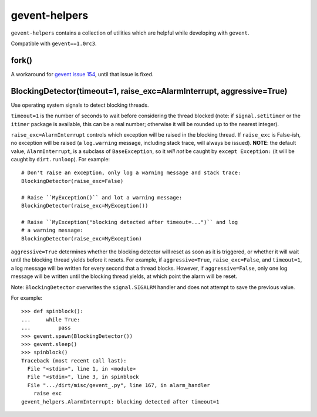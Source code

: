 gevent-helpers
==============

``gevent-helpers`` contains a collection of utilities which are helpful while
developing with ``gevent``.

Compatible with ``gevent==1.0rc3``.

fork()
------
A workaround for `gevent issue 154`__, until that issue is fixed.

__ http://code.google.com/p/gevent/issues/detail?id=154

BlockingDetector(timeout=1, raise_exc=AlarmInterrupt, aggressive=True)
----------------------------------------------------------------------

Use operating system signals to detect blocking threads.

``timeout=1`` is the number of seconds to wait before considering the
thread blocked (note: if ``signal.setitimer`` or the ``itimer`` package is
available, this can be a real number; otherwise it will be rounded up to
the nearest integer).

``raise_exc=AlarmInterrupt`` controls which exception will be raised
in the blocking thread. If ``raise_exc`` is False-ish, no exception will be
raised (a ``log.warning`` message, including stack trace, will always be
issued). **NOTE**: the default value, ``AlarmInterrupt``, is a subclass of
``BaseException``, so it *will not* be caught by ``except Exception:`` (it
will be caught by ``dirt.runloop``). For example::

    # Don't raise an exception, only log a warning message and stack trace:
    BlockingDetector(raise_exc=False)

    # Raise ``MyException()`` and lot a warning message:
    BlockingDetector(raise_exc=MyException())

    # Raise ``MyException("blocking detected after timeout=...")`` and log
    # a warning message:
    BlockingDetector(raise_exc=MyException)

``aggressive=True`` determines whether the blocking detector will reset
as soon as it is triggered, or whether it will wait until the blocking
thread yields before it resets. For example, if ``aggressive=True``,
``raise_exc=False``, and ``timeout=1``, a log message will be written for
every second that a thread blocks. However, if ``aggressive=False``, only
one log message will be written until the blocking thread yields, at which
point the alarm will be reset.

Note: ``BlockingDetector`` overwrites the ``signal.SIGALRM`` handler and
does not attempt to save the previous value.

For example::

    >>> def spinblock():
    ...     while True:
    ...         pass
    >>> gevent.spawn(BlockingDetector())
    >>> gevent.sleep()
    >>> spinblock()
    Traceback (most recent call last):
      File "<stdin>", line 1, in <module>
      File "<stdin>", line 3, in spinblock
      File ".../dirt/misc/gevent_.py", line 167, in alarm_handler
        raise exc
    gevent_helpers.AlarmInterrupt: blocking detected after timeout=1

